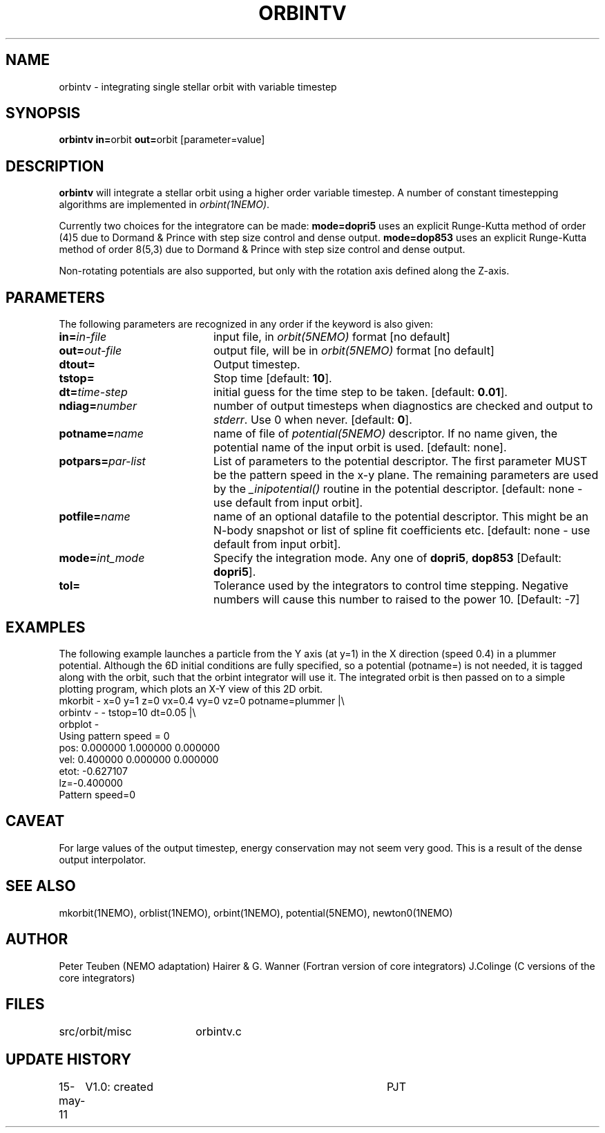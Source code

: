 .TH ORBINTV 1NEMO "10 February 2004"
.SH NAME
orbintv \- integrating single stellar orbit with variable timestep
.SH SYNOPSIS
.PP
\fBorbintv in=\fPorbit \fBout=\fPorbit [parameter=value]
.SH DESCRIPTION
\fBorbintv\fP will integrate a stellar orbit using a higher order
variable timestep. A number of constant timestepping algorithms are implemented
in \fIorbint(1NEMO)\fP.
.PP
Currently two choices for the integratore can be made:
\fBmode=dopri5\fP uses an explicit Runge-Kutta method of
order (4)5 due to Dormand & Prince with step size control and dense output.
\fBmode=dop853\fP uses an explicit Runge-Kutta method of
order 8(5,3) due to Dormand & Prince with step size control and dense output.
.PP
Non-rotating potentials are also supported, but only with the
rotation axis defined along the Z-axis.
.SH PARAMETERS
The following parameters are recognized in any order if the keyword is also
given:
.TP 20
\fBin=\fIin-file\fP
input file, in \fIorbit(5NEMO)\fP format [no default]
.TP
\fBout=\fIout-file\fP
output file, will be in \fIorbit(5NEMO)\fP format [no default]
.TP
\fBdtout=\fP
Output timestep.
.TP
\fBtstop=\fP
Stop time [default: \fB10\fP].
.TP
\fBdt=\fItime-step\fP
initial guess for the time step to be taken.
[default: \fB0.01\fP].
.TP
\fBndiag=\fInumber\fP
number of output timesteps when diagnostics are checked and output
to \fIstderr\fP. Use 0 when never.
[default: \fB0\fP].
.TP
\fBpotname=\fIname\fP
name of file of \fIpotential(5NEMO)\fP descriptor. If no name
given, the potential name of the input orbit is used.
[default: none].
.TP
\fBpotpars=\fIpar-list\fP
List of parameters to the potential descriptor. The first
parameter MUST be the pattern speed in the x-y plane.
The remaining parameters are used by the
\fI_inipotential()\fP routine in the potential descriptor.
[default: none - use default from input orbit].
.TP
\fBpotfile=\fIname\fP
name of an optional datafile to the potential descriptor.
This might be an N-body snapshot or list of spline fit
coefficients etc. [default: none - use default from input
orbit].
.TP
\fBmode=\fIint_mode\fP
Specify the integration mode. Any one of \fBdopri5\fP,
\fBdop853\fP
[Default: \fBdopri5\fP].
.TP
\fBtol=\fP
Tolerance used by the integrators to control time stepping.
Negative numbers will cause this number to raised to the
power 10.
[Default: -7]
.SH EXAMPLES
The following example launches a particle from the Y axis (at y=1)
in the X direction (speed 0.4) in a plummer potential. Although
the 6D initial conditions are fully specified, so a potential
(potname=) is not needed, it is tagged along with the orbit, such
that the orbint integrator will use it. The integrated orbit is
then passed on to a simple plotting program, which plots an X-Y 
view of this 2D orbit.
.nf
mkorbit - x=0 y=1 z=0 vx=0.4 vy=0 vz=0 potname=plummer |\\
     orbintv - - tstop=10 dt=0.05 |\\
     orbplot -
Using pattern speed = 0
pos: 0.000000 1.000000 0.000000  
vel: 0.400000 0.000000 0.000000  
etot: -0.627107
lz=-0.400000
Pattern speed=0
.fi
.SH CAVEAT
For large values of the output timestep, energy conservation may not seem
very good. This is a result of the dense output interpolator.
.SH "SEE ALSO"
mkorbit(1NEMO), orblist(1NEMO), orbint(1NEMO), potential(5NEMO), newton0(1NEMO)
.PP

.SH AUTHOR
Peter Teuben (NEMO adaptation)
Hairer & G. Wanner (Fortran version of core integrators)
J.Colinge (C versions of the core integrators)
.SH FILES
.nf
.ta +2.5i
src/orbit/misc  	orbintv.c
.fi
.SH "UPDATE HISTORY"
.nf
.ta +1.0i +4.0i
15-may-11	V1.0: created	PJT
.fi
